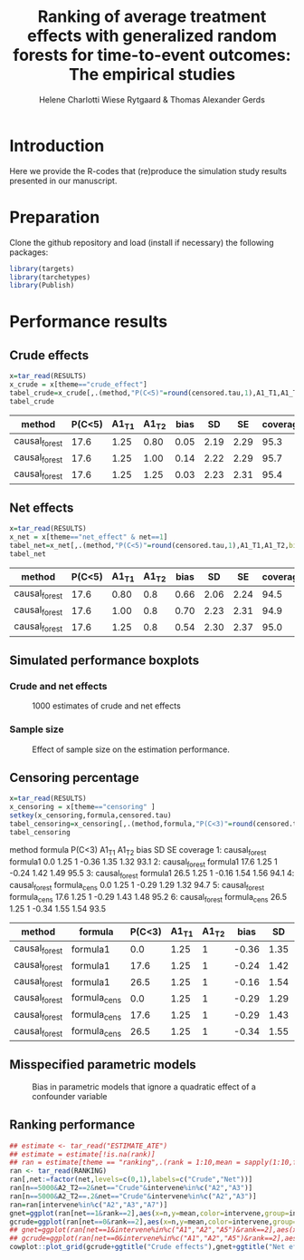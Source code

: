#+TITLE: Ranking of average   treatment effects with generalized random forests for time-to-event outcomes: The empirical studies
#+Author: Helene Charlotti Wiese Rytgaard & Thomas Alexander Gerds

#+BEGIN_SRC R  :results silent  :exports none  :session *R* :cache no
try(setwd("~/research/SoftWare/grfCausalSearch/"),silent=TRUE)
library(targets)
library(tarchetypes)
library(Publish)
library(ggplot2)
library(data.table)
#+END_SRC


* Introduction

Here we provide the R-codes that (re)produce the simulation study
results presented in our manuscript. 

* Preparation

Clone the github repository and load (install if necessary) the following packages:

#+ATTR_LATEX: :options otherkeywords={}, deletekeywords={}
#+BEGIN_SRC R  :results output raw  :exports code  :session *R* :cache yes  
library(targets)
library(tarchetypes)
library(Publish)
#+END_SRC


* Performance results

** Crude effects
#+BEGIN_SRC R  :results silent  :exports code  :session *R* :cache yes
x=tar_read(RESULTS)
x_crude = x[theme=="crude_effect"]
tabel_crude=x_crude[,.(method,"P(C<5)"=round(censored.tau,1),A1_T1,A1_T2,bias=round(100*bias,2),SD=round(100*sd,2),SE=round(100*mean.se,2),coverage=round(100*coverage,1))]
tabel_crude
#+END_SRC

#+BEGIN_SRC R  :results output raw drawer  :exports results  :session *R* :cache yes  
Publish::org(tabel_crude)
#+END_SRC

#+RESULTS[(2022-06-10 07:02:04) a66a92cde7e5c97f900778c0bb2514636450ee11]:
:results:
| method        | P(C<5) | A1_T1 | A1_T2 | bias |   SD |   SE | coverage |
|---------------+--------+-------+-------+------+------+------+----------|
| causal_forest |   17.6 |  1.25 |  0.80 | 0.05 | 2.19 | 2.29 |     95.3 |
| causal_forest |   17.6 |  1.25 |  1.00 | 0.14 | 2.22 | 2.29 |     95.7 |
| causal_forest |   17.6 |  1.25 |  1.25 | 0.03 | 2.23 | 2.31 |     95.4 |
:end:


** Net effects
#+BEGIN_SRC R  :results silent  :exports code  :session *R* :cache yes
x=tar_read(RESULTS)
x_net = x[theme=="net_effect" & net==1]
tabel_net=x_net[,.(method,"P(C<5)"=round(censored.tau,1),A1_T1,A1_T2,bias=round(100*bias,2),SD=round(100*sd,2),SE=round(100*mean.se,2),coverage=round(100*coverage,1))]
tabel_net
#+END_SRC

#+BEGIN_SRC R  :results output raw drawer  :exports results  :session *R* :cache yes  
Publish::org(tabel_net)
#+END_SRC

#+RESULTS[(2022-06-10 17:28:23) 9b5ef84a8772ecb03367cf42518f1252962eeed8]:
:results:
| method        | P(C<5) | A1_T1 | A1_T2 | bias |   SD |   SE | coverage |
|---------------+--------+-------+-------+------+------+------+----------|
| causal_forest |   17.6 |  0.80 |   0.8 | 0.66 | 2.06 | 2.24 |     94.5 |
| causal_forest |   17.6 |  1.00 |   0.8 | 0.70 | 2.23 | 2.31 |     94.9 |
| causal_forest |   17.6 |  1.25 |   0.8 | 0.54 | 2.30 | 2.37 |     95.0 |
:end:

** Simulated performance boxplots

*** Crude and net effects

#+BEGIN_SRC R :results file graphics :file ./output/crude-net-effect-boxplots.png :exports none :session *R* :cache yes :width 500 :height 1000
b=tar_read(BOXPLOTS)
cowplot::plot_grid(b[[1]]+ggtitle("Crude effects"),b[[2]]+ggtitle("Net effects"),ncol = 1)
#+END_SRC


#+name: fig:1
#+CAPTION: 1000 estimates of crude and net effects
[[file:./output/crude-net-effect-boxplots.png]]


*** Sample size

#+BEGIN_SRC R :results file graphics :file ./output/sample-size-boxplots.png :exports none :session *R* :cache yes 
b=tar_read(BOXPLOTS)
b[[5]]
#+END_SRC

#+name: fig:2
#+CAPTION: Effect of sample size on the estimation performance.
[[file:./output/sample-size-boxplots.png]]

** Censoring percentage 

#+ATTR_LATEX: :options otherkeywords={}, deletekeywords={}
#+BEGIN_SRC R  :results output raw drawer  :exports code  :session *R* :cache yes  
x=tar_read(RESULTS)
x_censoring = x[theme=="censoring" ]
setkey(x_censoring,formula,censored.tau)
tabel_censoring=x_censoring[,.(method,formula,"P(C<3)"=round(censored.tau,1),A1_T1,A1_T2,bias=round(100*bias,2),SD=round(100*sd,2),SE=round(100*mean.se,2),coverage=round(100*coverage,1))]
tabel_censoring
#+END_SRC

#+RESULTS[(2022-06-10 17:27:04) 506e90d7b643046299ed144dde7450fa59cb4e89]:
:results:
          method      formula P(C<3) A1_T1 A1_T2  bias   SD   SE coverage
1: causal_forest     formula1    0.0  1.25     1 -0.36 1.35 1.32     93.1
2: causal_forest     formula1   17.6  1.25     1 -0.24 1.42 1.49     95.5
3: causal_forest     formula1   26.5  1.25     1 -0.16 1.54 1.56     94.1
4: causal_forest formula_cens    0.0  1.25     1 -0.29 1.29 1.32     94.7
5: causal_forest formula_cens   17.6  1.25     1 -0.29 1.43 1.48     95.2
6: causal_forest formula_cens   26.5  1.25     1 -0.34 1.55 1.54     93.5
:end:

#+BEGIN_SRC R  :results output raw drawer  :exports results  :session *R* :cache yes  
org(tabel_censoring)
#+END_SRC

#+RESULTS[(2022-06-10 17:27:22) 4a675d5b8a3c93eabe0fc69383c7dc0fea14918c]:
:results:
| method        | formula      | P(C<3) | A1_T1 | A1_T2 |  bias |   SD |   SE | coverage |
|---------------+--------------+--------+-------+-------+-------+------+------+----------|
| causal_forest | formula1     |    0.0 |  1.25 |     1 | -0.36 | 1.35 | 1.32 |     93.1 |
| causal_forest | formula1     |   17.6 |  1.25 |     1 | -0.24 | 1.42 | 1.49 |     95.5 |
| causal_forest | formula1     |   26.5 |  1.25 |     1 | -0.16 | 1.54 | 1.56 |     94.1 |
| causal_forest | formula_cens |    0.0 |  1.25 |     1 | -0.29 | 1.29 | 1.32 |     94.7 |
| causal_forest | formula_cens |   17.6 |  1.25 |     1 | -0.29 | 1.43 | 1.48 |     95.2 |
| causal_forest | formula_cens |   26.5 |  1.25 |     1 | -0.34 | 1.55 | 1.54 |     93.5 |
:end:

** Misspecified parametric models

#+BEGIN_SRC R :results file graphics :file ./output/misspecified-parametric-boxplots.png :exports none :session *R* :cache yes 
b=tar_read(BOXPLOTS)
b[[4]]
#+END_SRC


#+name: fig:2
#+CAPTION: Bias in parametric models that ignore a quadratic effect of a confounder variable 
[[file:./output/misspecified-parametric-boxplots.png]]

** Ranking performance

#+BEGIN_SRC R  :results output raw drawer  :exports results  :session *R* :cache yes  
estimate <- tar_read("ESTIMATE_ATE")
E=estimate[intervene%in%c("A2","A3"),.(intervene,ate,net,n,A2_T2)]
e=E[,.(ate=round(1000*mean(ate,na.rm=TRUE),1)),keyby=list(intervene,net,n,A2_T2)]
e[n==5000&A2_T2==.2]
E[n==5000&A2_T2==.2,median(ate,na.rm=TRUE),keyby=.(net,intervene)]
E23[net==0,boxplot(ate~intervene)]
estimate[,net:=factor(net,levels=c(0,1),labels=c("Crude","Net"))]
ggplot(estimate[n==5000&A2_T2==2&intervene=="A2"],aes(y=ate,group=factor(net),color=net))+geom_boxplot()
ggplot(estimate[n==5000&A2_T2==2&net=="Crude"&intervene%in%c("A2","A3")],aes(y=ate,group=factor(intervene),color=intervene))+geom_boxplot()
#+END_SRC


#+BEGIN_SRC R  :results output raw drawer  :exports results  :session *R* :cache yes  
estimate <- tar_read("ESTIMATE_ATE")
truth <- tar_read("TRUTH")
x2=summarizePerformance(truth,estimate,variable="A2")[theme=="ranking"]
x2[,c("censored.tau","net","n","A2_T1","A2_T2","true.ate","mean.ate","bias")]
#+END_SRC


#+ATTR_LATEX: :options otherkeywords={}, deletekeywords={}
#+BEGIN_SRC R  :results output raw drawer  :exports both  :session *R* :cache yes
## estimate <- tar_read("ESTIMATE_ATE")
## estimate = estimate[!is.na(rank)]
## ran = estimate[theme == "ranking",.(rank = 1:10,mean = sapply(1:10,function(r)mean(rank == r))),by = c("net","intervene","n","A2_T2")]
ran <- tar_read(RANKING)
ran[,net:=factor(net,levels=c(0,1),labels=c("Crude","Net"))]
ran[n==5000&A2_T2==2&net=="Crude"&intervene%in%c("A2","A3")]
ran[n==5000&A2_T2==.2&net=="Crude"&intervene%in%c("A2","A3")]
ran=ran[intervene%in%c("A2","A3","A7")]
gnet=ggplot(ran[net==1&rank==2],aes(x=n,y=mean,color=intervene,group=intervene))+geom_line()+geom_point()+facet_grid(~A2_T2)
gcrude=ggplot(ran[net==0&rank==2],aes(x=n,y=mean,color=intervene,group=intervene))+geom_line()+geom_point()+facet_grid(~A2_T2)
## gnet=ggplot(ran[net==1&intervene%in%c("A1","A2","A5")&rank==2],aes(x=n,y=mean,color=intervene,group=intervene))+geom_line()+geom_point()+facet_grid(~A2_T2)
## gcrude=ggplot(ran[net==0&intervene%in%c("A1","A2","A5")&rank==2],aes(x=n,y=mean,color=intervene,group=intervene))+geom_line()+geom_point()+facet_grid(~A2_T2)
cowplot::plot_grid(gcrude+ggtitle("Crude effects"),gnet+ggtitle("Net effects"),ncol = 1)
#+END_SRC
